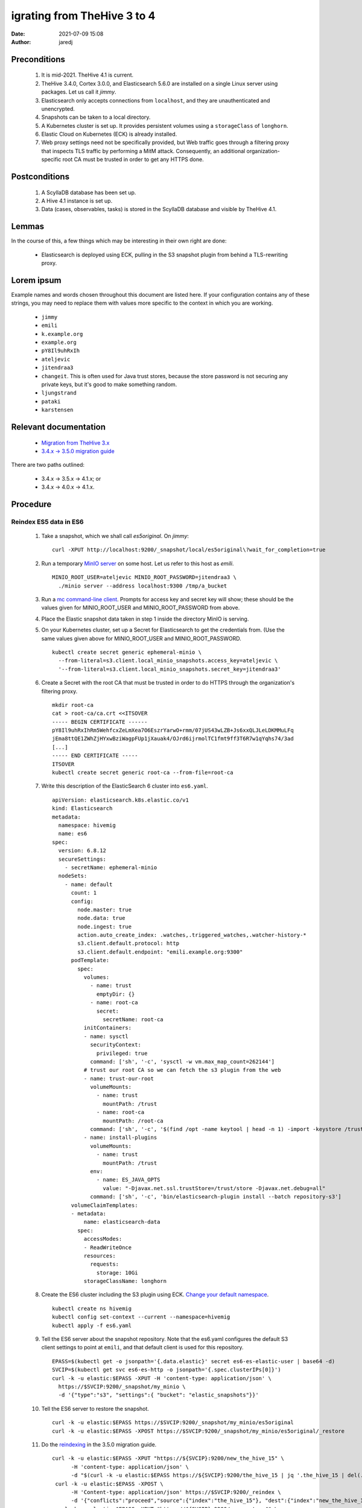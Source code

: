 igrating from TheHive 3 to 4
#############################
:date: 2021-07-09 15:08
:author: jaredj

Preconditions
-------------

 1. It is mid-2021. TheHive 4.1 is current.
 2. TheHive 3.4.0, Cortex 3.0.0, and Elasticsearch 5.6.0 are installed
    on a single Linux server using packages. Let us call it `jimmy`.
 3. Elasticsearch only accepts connections from ``localhost``, and
    they are unauthenticated and unencrypted.
 4. Snapshots can be taken to a local directory.
 5. A Kubernetes cluster is set up. It provides persistent volumes
    using a ``storageClass`` of ``longhorn``.
 6. Elastic Cloud on Kubernetes (ECK) is already installed.
 7. Web proxy settings need not be specifically provided, but Web
    traffic goes through a filtering proxy that inspects TLS traffic
    by performing a MitM attack. Consequently, an additional
    organization-specific root CA must be trusted in order to get any
    HTTPS done.

Postconditions
--------------

 1. A ScyllaDB database has been set up.
 2. A Hive 4.1 instance is set up.
 3. Data (cases, observables, tasks) is stored in the ScyllaDB
    database and visible by TheHive 4.1.

Lemmas
------

In the course of this, a few things which may be interesting in their
own right are done:

 * Elasticsearch is deployed using ECK, pulling in the S3 snapshot
   plugin from behind a TLS-rewriting proxy.

Lorem ipsum
-----------

Example names and words chosen throughout this document are listed
here. If your configuration contains any of these strings, you may
need to replace them with values more specific to the context in which
you are working.

 * ``jimmy``
 * ``emili``
 * ``k.example.org``
 * ``example.org``
 * ``pY8Il9uhRxIh``
 * ``ateljevic``
 * ``jitendraa3``
 * ``changeit``. This is often used for Java trust stores, because the
   store password is not securing any private keys, but it's good
   to make something random.
 * ``ljungstrand``
 * ``pataki``
 * ``karstensen``


Relevant documentation
----------------------

 * `Migration from TheHive 3.x <http://docs.thehive-project.org/thehive/operations/migration/>`_
 * `3.4.x -> 3.5.0 migration guide <http://docs.thehive-project.org/thehive/legacy/thehive3/migration-guide/>`_

There are two paths outlined:

 - 3.4.x -> 3.5.x -> 4.1.x; or
 - 3.4.x -> 4.0.x -> 4.1.x.

Procedure
---------

Reindex ES5 data in ES6
.......................

 1. Take a snapshot, which we shall call `es5original`. On `jimmy`::

      curl -XPUT http://localhost:9200/_snapshot/local/es5original\?wait_for_completion=true

 2. Run a temporary `MinIO server
    <https://docs.min.io/docs/minio-quickstart-guide>`_ on some
    host. Let us refer to this host as `emili`. ::

      MINIO_ROOT_USER=ateljevic MINIO_ROOT_PASSWORD=jitendraa3 \
        ./minio server --address localhost:9300 /tmp/a_bucket

 3.  Run a `mc command-line client <https://docs.min.io/docs/minio-client-quickstart-guide>`_. Prompts for access key and secret key will show; these
     should be the values given for MINIO_ROOT_USER and
     MINIO_ROOT_PASSWORD from above.

 4. Place the Elastic snapshot data taken in step 1 inside the
    directory MinIO is serving.

 5. On your Kubernetes cluster, set up a Secret for Elasticsearch to
    get the credentials from. (Use the same values given above for
    MINIO_ROOT_USER and MINIO_ROOT_PASSWORD. ::

      kubectl create secret generic ephemeral-minio \
        --from-literal=s3.client.local_minio_snapshots.access_key=ateljevic \
        '--from-literal=s3.client.local_minio_snapshots.secret_key=jitendraa3'

 6. Create a Secret with the root CA that must be trusted in order to
    do HTTPS through the organization's filtering proxy. ::

      mkdir root-ca
      cat > root-ca/ca.crt <<ITSOVER
      ----- BEGIN CERTIFICATE ------
      pY8Il9uhRxIhRm5WehfcxZeLmXea7O6EszrYarwO+rmm/07jUS43wLZB+Js6xxQLJLeLDKMMuLFq
      jEma8ttQE1ZWhZjHYxwBziWagpFUp1jXauak4/OJrd6ijrmolTC1fmt9ff3T6R7w1qYqhs74/3ad
      [...]
      ----- END CERTIFICATE -----
      ITSOVER
      kubectl create secret generic root-ca --from-file=root-ca

 7. Write this description of the ElasticSearch 6 cluster into ``es6.yaml``. ::

      apiVersion: elasticsearch.k8s.elastic.co/v1
      kind: Elasticsearch
      metadata:
        namespace: hivemig
        name: es6
      spec:
        version: 6.8.12
        secureSettings:
          - secretName: ephemeral-minio
        nodeSets:
          - name: default
            count: 1
            config:
              node.master: true
              node.data: true
              node.ingest: true
              action.auto_create_index: .watches,.triggered_watches,.watcher-history-*
              s3.client.default.protocol: http
              s3.client.default.endpoint: "emili.example.org:9300"
            podTemplate:
              spec:
                volumes:
                  - name: trust
                    emptyDir: {}
                  - name: root-ca
                    secret:
                      secretName: root-ca
                initContainers:
                - name: sysctl
                  securityContext:
                    privileged: true
                  command: ['sh', '-c', 'sysctl -w vm.max_map_count=262144']
                # trust our root CA so we can fetch the s3 plugin from the web
                - name: trust-our-root
                  volumeMounts:
                    - name: trust
                      mountPath: /trust
                    - name: root-ca
                      mountPath: /root-ca
                  command: ['sh', '-c', '$(find /opt -name keytool | head -n 1) -import -keystore /trust/store -storetype jks -alias root-ca -file /root-ca/ca.crt -storepass changeit -trustcacerts -noprompt']
                - name: install-plugins
                  volumeMounts:
                    - name: trust
                      mountPath: /trust
                  env:
                    - name: ES_JAVA_OPTS
                      value: "-Djavax.net.ssl.trustStore=/trust/store -Djavax.net.debug=all"
                  command: ['sh', '-c', 'bin/elasticsearch-plugin install --batch repository-s3']
            volumeClaimTemplates:
            - metadata:
                name: elasticsearch-data
              spec:
                accessModes:
                - ReadWriteOnce
                resources:
                  requests:
                    storage: 10Gi
                storageClassName: longhorn

 8. Create the ES6 cluster including the S3 plugin using ECK. `Change
    your default namespace
    <https://www.kubernet.dev/set-a-default-namespace-for-kubectl/>`_. ::

      kubectl create ns hivemig
      kubectl config set-context --current --namespace=hivemig
      kubectl apply -f es6.yaml

 9. Tell the ES6 server about the snapshot repository. Note that the
    es6.yaml configures the default S3 client settings to point at
    ``emili``, and that default client is used for this repository. ::

      EPASS=$(kubectl get -o jsonpath='{.data.elastic}' secret es6-es-elastic-user | base64 -d)
      SVCIP=$(kubectl get svc es6-es-http -o jsonpath='{.spec.clusterIPs[0]}')
      curl -k -u elastic:$EPASS -XPUT -H 'content-type: application/json' \
        https://$SVCIP:9200/_snapshot/my_minio \
        -d '{"type":"s3", "settings":{ "bucket": "elastic_snapshots"}}'

 10. Tell the ES6 server to restore the snapshot. ::

      curl -k -u elastic:$EPASS https://$SVCIP:9200/_snapshot/my_minio/es5original
      curl -k -u elastic:$EPASS -XPOST https://$SVCIP:9200/_snapshot/my_minio/es5original/_restore

 11. Do the `reindexing
     <http://docs.thehive-project.org/thehive/legacy/thehive3/admin/upgrade_to_thehive_3_5_and_es_7_x/#create-a-new-index>`_
     in the 3.5.0 migration guide. ::

      curl -k -u elastic:$EPASS -XPUT "https://${SVCIP}:9200/new_the_hive_15" \
            -H 'content-type: application/json' \
            -d "$(curl -k -u elastic:$EPASS https://${SVCIP}:9200/the_hive_15 | jq '.the_hive_15 | del(.settings.index.provided_name, .settings.index.uuid, .settings.index.version, .settings.index.mapping.single_type, .settings.index.creation_date, .mappings.doc._all)')"
       curl -k -u elastic:$EPASS -XPOST \
            -H 'Content-type: application/json' https://$SVCIP:9200/_reindex \
            -d '{"conflicts":"proceed","source":{"index":"the_hive_15"}, "dest":{"index":"new_the_hive_15"}}'
       curl -k -u elastic:$EPASS -XPUT "https://${SVCIP}:9200/new_cortex_4" \
            -H 'content-type: application/json' \
            -d "$(curl -k -u elastic:$EPASS https://${SVCIP}:9200/cortex_4 | jq '.cortex_4 | del(.settings.index.provided_name, .settings.index.uuid, .settings.index.version, .settings.index.mapping.single_type, .settings.index.creation_date, .mappings.doc._all)')"
       curl -k -u elastic:$EPASS -XPOST \
            -H 'Content-type: application/json' https://$SVCIP:9200/_reindex \
            -d '{"conflicts":"proceed","source":{"index":"cortex_4"}, "dest":{"index":"new_cortex_4"}}'
       curl -k -u elastic:$EPASS -XPOST -H 'Content-Type: application/json' \
            "https://${SVCIP}:9200/_aliases" -d \
            '{"actions":[{"add":{"index":"new_the_hive_15","alias":"the_hive_15"}},{"add":{"index":"new_cortex_4","alias":"cortex_4"}}]}'

 12. Snap this as `es6reindex` into the MinIO S3 bucket. ::

       curl -k -u elastic:$EPASS -XPUT \
         "https://${SVCIP}:9200/_snapshot/my_minio/es6reindex?wait_for_completion=true"

Update database with TheHive 3.5.1
..................................

 13. Run ES7. Write the following into ``es7.yaml``, then run
     ``kubectl apply -f es7.yaml``. ::

       apiVersion: elasticsearch.k8s.elastic.co/v1
       kind: Elasticsearch
       metadata:
         namespace: hivemig
         name: es7
       spec:
         version: 7.10.2
         secureSettings:
           - secretName: ephemeral-minio
         nodeSets:
           - name: default
             count: 3
             config:
               node.master: true
               node.data: true
               node.ingest: true
               action.auto_create_index: .watches,.triggered_watches,.watcher-history-*
               s3.client.default.protocol: http
               s3.client.default.endpoint: "emili.example.org:9300"
             podTemplate:
               spec:
                 volumes:
                   - name: trust
                     emptyDir: {}
                   - name: root-ca
                     secret:
                       secretName: root-ca
                 initContainers:
                 - name: sysctl
                   securityContext:
                     privileged: true
                   command: ['sh', '-c', 'sysctl -w vm.max_map_count=262144']
                 # trust our root CA so we can fetch the s3 plugin from the web
                 - name: trust-our-root
                   volumeMounts:
                     - name: trust
                       mountPath: /trust
                     - name: root-ca
                       mountPath: /root-ca
                   command: ['sh', '-c', '$(find / -name keytool | head -n 1) -import -keystore /trust/store -storetype jks -alias root-ca -file /root-ca/ca.crt -storepass changeit -trustcacerts -noprompt']
                 - name: install-plugins
                   volumeMounts:
                     - name: trust
                       mountPath: /trust
                   env:
                     - name: ES_JAVA_OPTS
                       value: "-Djavax.net.ssl.trustStore=/trust/store -Djavax.net.debug=all"
                   command: ['sh', '-c', 'bin/elasticsearch-plugin install --batch repository-s3']
             volumeClaimTemplates:
             - metadata:
                 name: elasticsearch-data
               spec:
                 accessModes:
                 - ReadWriteOnce
                 resources:
                   requests:
                     storage: 10Gi
                 storageClassName: longhorn

 14. Tell ES7 about the snapshot repo. ::

       EPASS=$(kubectl get -o jsonpath='{.data.elastic}' secret es7-es-elastic-user | base64 -d)
       SVCIP=$(kubectl get svc es7-es-http -o jsonpath='{.spec.clusterIPs[0]}')
       curl -k -u elastic:$EPASS -XPUT -H 'content-type: application/json' \
            https://$SVCIP:9200/_snapshot/my_minio \
            -d '{"type":"s3", "settings":{ "bucket": "elastic_snapshots"}}'

 15. Restore the snapshot. ::

       curl -k -u elastic:$EPASS https://$SVCIP:9200/_snapshot/my_minio/es6reindex
       curl -k -u elastic:$EPASS -XPOST https://$SVCIP:9200/_snapshot/my_minio/es6reindex/_restore
       curl -k -u elastic:$EPASS https://$SVCIP:9200/_cat/indices\?v

 16. Install TheHive 3 using my Helm chart. Write the following YAML
     into ``values3.yaml``::

        image:
          repository: thehiveproject/thehive
          tag: "3.5.1-1"

        ingress:
          enabled: true
          hosts:
            - host: hive.k.example.org
              paths:
                - path: /

        elasticsearch:
          eck:
            enabled: true
            name: es7

     Then::

       helm install -n hivemig h3b helm-thehive -f values3.yaml

     If you don't already have a copy of the chart cloned::

       git clone https://github.com/jaredjennings/helm-thehive

 17. Visit http://hive.k.example.org. It will tell you it needs to
     update the database. Click the button. After it finishes you do
     not need to log in.

 18. Now, take a snapshot, which we shall call `th35upgrade`. ::

       curl -k -u elastic:$EPASS -XPUT \
         "https://${SVCIP}:9200/_snapshot/my_minio/th35upgrade?wait_for_completion=true"

 19. Snag the configuration from the running copy of TheHive 3. ::

       H3B_POD=$(kubectl get -o json pod | jq -r '.items[].metadata.name | select(startswith("th4"))')
       kubectl exec $H3B_POD -it -- bash
       find /etc/thehive | xargs cat
       # copy output to clipboard

     This will come in handy later when configuring the migration tool.

 20. Uninstall TheHive3. ::

       helm uninstall -n hivemig h3b

Prepare configuration files and databases for migrate script
............................................................

 21. Make a directory called ``migration-configs``. Put the Hive3
     configuration you grabbed into a file called ``hive3.conf``
     therein. ::

        play.http.secret.key = "ljungstrand pataki"

        search {
          index = the_hive
          uri = "https://es7-es-http:9200/"
          keepalive = 1m
          pagesize = 50
          nbshards = 5
          nbreplicas = 1
          connectionRequestTimeout = 120000
          connectTimeout = 120000
          socketTimeout = 120000
          settings {
            mapping.nested_fields.limit = 100
          }
          user = "elastic"
          password = "karstensen"
          keyStore {
            path = "/configs/store-es7"
            type = "JKS"
            # There are no private keys to protect in this trust
            # store, so its password need not actually secure it.
            password = "changeit"
          }
          trustStore {
            path = "/configs/store-es7"
            type = "JKS"
            # There are no private keys to protect in this trust
            # store, so its password need not actually secure it.
            password = "changeit"
          }
        }

     The password for the elastic user in the es7 cluster is in the
     ``es7-elastic-user`` Kubernetes secret. To get it out::

        kubectl get secret es7-es-elastic-user -o template='{{.data.elastic | base64decode}}'

 22. Construct a Cassandra database into which to migrate the data, as
     well as an Elasticsearch 7 instance.

     First follow directions in `Deploying Scylla on a Kubernetes
     Cluster
     <https://operator.docs.scylladb.com/stable/generic.html>`_. Then
     write ``scylla-cluster.yaml`` as follows::

       # ServiceAccount for scylla members.
       apiVersion: v1
       kind: ServiceAccount
       metadata:
         name: simple-cluster-member
         namespace: hivemig

       ---

       # RoleBinding for scylla members.
       apiVersion: rbac.authorization.k8s.io/v1
       kind: ClusterRoleBinding
       metadata:
         name: simple-cluster-member
         namespace: hivemig
       roleRef:
         apiGroup: rbac.authorization.k8s.io
         kind: ClusterRole
         name: scyllacluster-member
       subjects:
         - kind: ServiceAccount
           name: simple-cluster-member
           namespace: hivemig

       ---

       # Simple Scylla Cluster
       apiVersion: scylla.scylladb.com/v1
       kind: ScyllaCluster
       metadata:
         labels:
           controller-tools.k8s.io: "1.0"
         name: simple-cluster
         namespace: hivemig
       spec:
         version: 4.2.0
         agentVersion: 2.2.0
         developerMode: true
         datacenter:
           name: dc1
           racks:
             - name: dc1ra
               scyllaConfig: "scylla-config"
               scyllaAgentConfig: "scylla-agent-config"
               members: 3
               storage:
                 capacity: 5Gi
                 storageClassName: longhorn
               resources:
                 requests:
                   cpu: 1
                   memory: 1Gi
                 limits:
                   cpu: 1
                   memory: 1Gi
               volumes:
                 - name: coredumpfs
                   hostPath:
                     path: /tmp/coredumps
               volumeMounts:
                 - mountPath: /tmp/coredumps
                   name: coredumpfs
     
     Now ``kubectl apply -f scylla-cluster.yaml``.

 23. Bring up an Elasticsearch 7 cluster for TheHive4, imaginatively
     enough called ``es74h4``. This is the same as es7 but has a
     different name; also it will have its own certs and passwords. It
     doesn't need the S3 connection to do its job in this context;
     that's just there because I copied this entire file from
     above. Here's ``es74h4.yaml``::

        apiVersion: elasticsearch.k8s.elastic.co/v1
        kind: Elasticsearch
        metadata:
          namespace: hivemig
          name: es74h4
        spec:
          version: 7.10.2
          secureSettings:
            - secretName: ephemeral-minio
          nodeSets:
            - name: default
              count: 3
              config:
                node.master: true
                node.data: true
                node.ingest: true
                action.auto_create_index: .watches,.triggered_watches,.watcher-history-*
                s3.client.default.protocol: http
                s3.client.default.endpoint: "emili.example.org:9300"
              podTemplate:
                spec:
                  volumes:
                    - name: trust
                      emptyDir: {}
                    - name: root-ca
                      secret:
                        secretName: root-ca
                  initContainers:
                  - name: sysctl
                    securityContext:
                      privileged: true
                    command: ['sh', '-c', 'sysctl -w vm.max_map_count=262144']
                  # trust our root CA so we can fetch the s3 plugin from the web
                  - name: trust-our-root
                    volumeMounts:
                      - name: trust
                        mountPath: /trust
                      - name: root-ca
                        mountPath: /root-ca
                    command: ['sh', '-c', '$(find / -name keytool | head -n 1) -import -keystore /trust/store -storetype jks -alias root -file /root-ca/ca.crt -storepass changeit -trustcacerts -noprompt']
                  - name: install-plugins
                    volumeMounts:
                      - name: trust
                        mountPath: /trust
                    env:
                      - name: ES_JAVA_OPTS
                        value: "-Djavax.net.ssl.trustStore=/trust/store -Djavax.net.debug=all"
                    command: ['sh', '-c', 'bin/elasticsearch-plugin install --batch repository-s3']
                    # command: ['sh', '-c', 'true']
              volumeClaimTemplates:
              - metadata:
                  name: elasticsearch-data
                spec:
                  accessModes:
                  - ReadWriteOnce
                  resources:
                    requests:
                      storage: 10Gi
                  storageClassName: longhorn

 24. Drum up Hive4 configuration ("Once TheHive4 configuration file
     (/etc/thehive/application.conf) is correctly filled you can run
     migration tool."). So write ``values4.yaml`` as follows::
     
        ingress:
          enabled: true
          hosts:
            - host: hive.k.example.com
              paths:
                - path: /

        elasticsearch:
          eck:
            enabled: true
            name: es74h4

        storageClass: longhorn

        cassandra:
          enabled: false

        externalCassandra:
          enabled: true
          hostName: simple-cluster-client
          dbUser:
            name: cassandra
            password: authentication-not-used-right-now

     Then::

       helm template -n hivemig th4 helm-thehive -f helm-thehive/values4.yaml

     Grab the configuration from ``kubectl get configmap
     th4-thehive-etc-th-tmpl``, or actually ``helm install -n hivemig
     th4 helm-thehive -f values4.yaml``, then do the same ``kubectl
     exec ... -it bash`` seen above for grabbing Hive 3 configuration.

     As with previous Elasticsearch clusters, the password for the
     ``elastic`` user for this cluster is in its own
     ``es74h4-es-elastic-user`` secret.

 25. Get the CA certificates from both elasticsearch clusters and make
     truststores containing each. ::

        kubectl get secret es7-es-http-certs-public -o json | \
            jq -r '.data["ca.crt"] | @base64d' > es7-ca.crt
        keytool -importcert -file es7-ca.crt -alias es7-ca \
            -keystore store-es7 -storetype JKS -storepass changeit
        
        kubectl get secret es74h4-es-http-certs-public -o json | \
            jq -r '.data["ca.crt"] | @base64d' > es74h4-ca.crt
        keytool -importcert -file es74h4-ca.crt -alias es74h4-ca \
            -keystore store-es74h4 -storetype JKS -storepass changeit

     Place the files ``store-es7`` and ``store-es74h4`` into the
     ``migration-configs`` directory.

 26. Make a secret with all the migration configs and trust stores in
     it::

       kubectl create secret generic migration-configs \
           --from-file=migration-configs

 27. Make a secret to store the Play overrides configuration, for
     which the code of the migration tool specifically reaches
     out. `This file
     <https://github.com/TheHive-Project/TheHive/blob/7d6d55d6844df96e59769b2ca46dae5627977664/thehive/conf/play/reference-overrides.conf>`_
     is not included in TheHive Docker image. ::

       mkdir play-overrides
       cat > play-overrides/reference-overrides.conf <<BAZINGA
       # HTTP filters
        play.filters {
          # name of cookie in which the CSRF token is transmitted to client
          csrf.cookie.name = THEHIVE-XSRF-TOKEN
          # name of header in which the client should send CSRD token
          csrf.header.name = X-THEHIVE-XSRF-TOKEN

          enabled = [
          ]
        }

        play.http.parser.maxDiskBuffer = 128MB
        play.http.parser.maxMemoryBuffer = 256kB


        # Register module for dependency injection
        play.modules.enabled += org.thp.thehive.TheHiveModule

        play.http.session.cookieName = THEHIVE-SESSION

        play.server.provider = org.thp.thehive.CustomAkkaHttpServerProvider

        play.server.http.idleTimeout = 10 minutes

        akka.actor {
          serializers {
            stream = "org.thp.thehive.services.StreamSerializer"
            notification = "org.thp.thehive.services.notification.NotificationSerializer"
            //thehive-schema-updater = "org.thp.thehive.models.SchemaUpdaterSerializer"
            flow = "org.thp.thehive.services.FlowSerializer"
            integrity = "org.thp.thehive.services.IntegrityCheckSerializer"
            caseNumber = "org.thp.thehive.services.CaseNumberSerializer"
          }

          serialization-bindings {
            "org.thp.thehive.services.StreamMessage" = stream
            "org.thp.thehive.services.notification.NotificationMessage" = notification
            //"org.thp.thehive.models.SchemaUpdaterMessage" = thehive-schema-updater
            "org.thp.thehive.services.FlowMessage" = flow
            "org.thp.thehive.services.IntegrityCheckMessage" = integrity
            "org.thp.thehive.services.CaseNumberActor$Message" = caseNumber
          }
        }
        BAZINGA
        kubectl create secret generic play-overrides \
            --from-file=play-overrides

Actually run the migration script
.................................

 28. Write this into ``migrate-job.yaml``::

        apiVersion: batch/v1
        kind: Job
        metadata:
          namespace: hivemig
          name: migration-3to4
        spec:
          completions: 1
          backoffLimit: 1
          template:
            spec:
              restartPolicy: Never
              volumes:
                - name: configs
                  secret:
                    secretName: migration-configs
                - name: play-overrides
                  secret:
                    secretName: play-overrides
              containers:
                - name: migrate
                  image: thehiveproject/thehive4:4.1.7-1
                  volumeMounts:
                    - name: configs
                      mountPath: /configs
                    - name: play-overrides
                      mountPath: /opt/thehive/config/play
                  args:
                    - "migrate"
                    - "--"
                    - "--input"
                    - "/configs/hive3.conf"
                    - "--output"
                    - "/configs/hive4.conf"
                    - "--drop-database"
                    - "--main-organisation"
                    - "example.org"

 29. Now ``kubectl apply -f migrate-job.yaml``.
 30. Follow its logs. ::
       
       MIG_POD=$(kubectl get -o json pod | jq -r '.items[].metadata.name | select(startswith("migration-3to4"))')

What now?
---------

Now you have a new TheHive4 instance with your stuff in it. Do
new-thehive4-instance things, like changing the password of
admin@thehive.local post-haste. Refer back to TheHive4 documentation
because you are now more or less back on the beaten path.

What's missing?
---------------

The ScyllaDB set up here does not compel authentication, nor secure
its connections with TLS.

For both Scylla (or Cassandra, if you use that instead) and
Elasticsearch, there are day-2 considerations such as logging,
monitoring, backup, and restoration to deal with. You may need a
long-lived MinIO instance to snap your Elasticsearch cluster into: I
tried a ReadWriteMany PersistentVolume, and it didn't work right. I
think I got one per Elasticsearch node or something.
